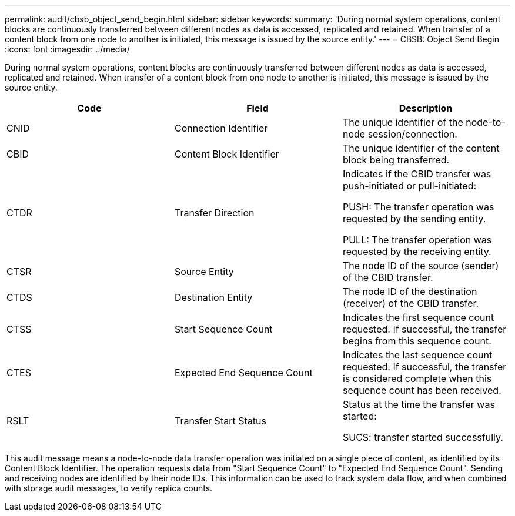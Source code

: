 ---
permalink: audit/cbsb_object_send_begin.html
sidebar: sidebar
keywords:
summary: 'During normal system operations, content blocks are continuously transferred between different nodes as data is accessed, replicated and retained. When transfer of a content block from one node to another is initiated, this message is issued by the source entity.'
---
= CBSB: Object Send Begin
:icons: font
:imagesdir: ../media/

[.lead]
During normal system operations, content blocks are continuously transferred between different nodes as data is accessed, replicated and retained. When transfer of a content block from one node to another is initiated, this message is issued by the source entity.

[options="header"]
|===
| Code| Field| Description
a|
CNID
a|
Connection Identifier
a|
The unique identifier of the node-to-node session/connection.
a|
CBID
a|
Content Block Identifier
a|
The unique identifier of the content block being transferred.
a|
CTDR
a|
Transfer Direction
a|
Indicates if the CBID transfer was push-initiated or pull-initiated:

PUSH: The transfer operation was requested by the sending entity.

PULL: The transfer operation was requested by the receiving entity.

a|
CTSR
a|
Source Entity
a|
The node ID of the source (sender) of the CBID transfer.
a|
CTDS
a|
Destination Entity
a|
The node ID of the destination (receiver) of the CBID transfer.
a|
CTSS
a|
Start Sequence Count
a|
Indicates the first sequence count requested. If successful, the transfer begins from this sequence count.
a|
CTES
a|
Expected End Sequence Count
a|
Indicates the last sequence count requested. If successful, the transfer is considered complete when this sequence count has been received.
a|
RSLT
a|
Transfer Start Status
a|
Status at the time the transfer was started:

SUCS: transfer started successfully.

|===
This audit message means a node-to-node data transfer operation was initiated on a single piece of content, as identified by its Content Block Identifier. The operation requests data from "Start Sequence Count" to "Expected End Sequence Count". Sending and receiving nodes are identified by their node IDs. This information can be used to track system data flow, and when combined with storage audit messages, to verify replica counts.
